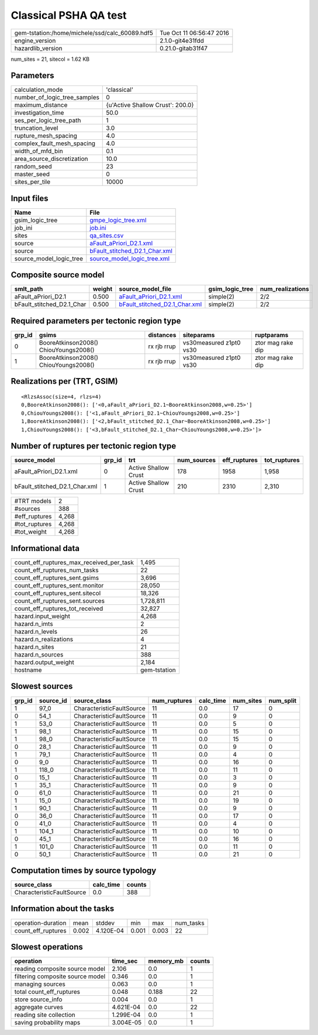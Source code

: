 Classical PSHA QA test
======================

============================================== ========================
gem-tstation:/home/michele/ssd/calc_60089.hdf5 Tue Oct 11 06:56:47 2016
engine_version                                 2.1.0-git4e31fdd        
hazardlib_version                              0.21.0-gitab31f47       
============================================== ========================

num_sites = 21, sitecol = 1.62 KB

Parameters
----------
============================ ================================
calculation_mode             'classical'                     
number_of_logic_tree_samples 0                               
maximum_distance             {u'Active Shallow Crust': 200.0}
investigation_time           50.0                            
ses_per_logic_tree_path      1                               
truncation_level             3.0                             
rupture_mesh_spacing         4.0                             
complex_fault_mesh_spacing   4.0                             
width_of_mfd_bin             0.1                             
area_source_discretization   10.0                            
random_seed                  23                              
master_seed                  0                               
sites_per_tile               10000                           
============================ ================================

Input files
-----------
======================= ================================================================
Name                    File                                                            
======================= ================================================================
gsim_logic_tree         `gmpe_logic_tree.xml <gmpe_logic_tree.xml>`_                    
job_ini                 `job.ini <job.ini>`_                                            
sites                   `qa_sites.csv <qa_sites.csv>`_                                  
source                  `aFault_aPriori_D2.1.xml <aFault_aPriori_D2.1.xml>`_            
source                  `bFault_stitched_D2.1_Char.xml <bFault_stitched_D2.1_Char.xml>`_
source_model_logic_tree `source_model_logic_tree.xml <source_model_logic_tree.xml>`_    
======================= ================================================================

Composite source model
----------------------
========================= ====== ================================================================ =============== ================
smlt_path                 weight source_model_file                                                gsim_logic_tree num_realizations
========================= ====== ================================================================ =============== ================
aFault_aPriori_D2.1       0.500  `aFault_aPriori_D2.1.xml <aFault_aPriori_D2.1.xml>`_             simple(2)       2/2             
bFault_stitched_D2.1_Char 0.500  `bFault_stitched_D2.1_Char.xml <bFault_stitched_D2.1_Char.xml>`_ simple(2)       2/2             
========================= ====== ================================================================ =============== ================

Required parameters per tectonic region type
--------------------------------------------
====== ===================================== =========== ======================= =================
grp_id gsims                                 distances   siteparams              ruptparams       
====== ===================================== =========== ======================= =================
0      BooreAtkinson2008() ChiouYoungs2008() rx rjb rrup vs30measured z1pt0 vs30 ztor mag rake dip
1      BooreAtkinson2008() ChiouYoungs2008() rx rjb rrup vs30measured z1pt0 vs30 ztor mag rake dip
====== ===================================== =========== ======================= =================

Realizations per (TRT, GSIM)
----------------------------

::

  <RlzsAssoc(size=4, rlzs=4)
  0,BooreAtkinson2008(): ['<0,aFault_aPriori_D2.1~BooreAtkinson2008,w=0.25>']
  0,ChiouYoungs2008(): ['<1,aFault_aPriori_D2.1~ChiouYoungs2008,w=0.25>']
  1,BooreAtkinson2008(): ['<2,bFault_stitched_D2.1_Char~BooreAtkinson2008,w=0.25>']
  1,ChiouYoungs2008(): ['<3,bFault_stitched_D2.1_Char~ChiouYoungs2008,w=0.25>']>

Number of ruptures per tectonic region type
-------------------------------------------
============================= ====== ==================== =========== ============ ============
source_model                  grp_id trt                  num_sources eff_ruptures tot_ruptures
============================= ====== ==================== =========== ============ ============
aFault_aPriori_D2.1.xml       0      Active Shallow Crust 178         1958         1,958       
bFault_stitched_D2.1_Char.xml 1      Active Shallow Crust 210         2310         2,310       
============================= ====== ==================== =========== ============ ============

============= =====
#TRT models   2    
#sources      388  
#eff_ruptures 4,268
#tot_ruptures 4,268
#tot_weight   4,268
============= =====

Informational data
------------------
======================================== ============
count_eff_ruptures_max_received_per_task 1,495       
count_eff_ruptures_num_tasks             22          
count_eff_ruptures_sent.gsims            3,696       
count_eff_ruptures_sent.monitor          28,050      
count_eff_ruptures_sent.sitecol          18,326      
count_eff_ruptures_sent.sources          1,728,811   
count_eff_ruptures_tot_received          32,827      
hazard.input_weight                      4,268       
hazard.n_imts                            2           
hazard.n_levels                          26          
hazard.n_realizations                    4           
hazard.n_sites                           21          
hazard.n_sources                         388         
hazard.output_weight                     2,184       
hostname                                 gem-tstation
======================================== ============

Slowest sources
---------------
====== ========= ========================= ============ ========= ========= =========
grp_id source_id source_class              num_ruptures calc_time num_sites num_split
====== ========= ========================= ============ ========= ========= =========
1      97_0      CharacteristicFaultSource 11           0.0       17        0        
0      54_1      CharacteristicFaultSource 11           0.0       9         0        
1      53_0      CharacteristicFaultSource 11           0.0       5         0        
1      98_1      CharacteristicFaultSource 11           0.0       15        0        
1      98_0      CharacteristicFaultSource 11           0.0       15        0        
0      28_1      CharacteristicFaultSource 11           0.0       9         0        
1      79_1      CharacteristicFaultSource 11           0.0       4         0        
0      9_0       CharacteristicFaultSource 11           0.0       16        0        
1      118_0     CharacteristicFaultSource 11           0.0       11        0        
0      15_1      CharacteristicFaultSource 11           0.0       3         0        
1      35_1      CharacteristicFaultSource 11           0.0       9         0        
0      61_0      CharacteristicFaultSource 11           0.0       21        0        
1      15_0      CharacteristicFaultSource 11           0.0       19        0        
1      90_1      CharacteristicFaultSource 11           0.0       9         0        
0      36_0      CharacteristicFaultSource 11           0.0       17        0        
0      41_0      CharacteristicFaultSource 11           0.0       4         0        
1      104_1     CharacteristicFaultSource 11           0.0       10        0        
0      45_1      CharacteristicFaultSource 11           0.0       16        0        
1      101_0     CharacteristicFaultSource 11           0.0       11        0        
0      50_1      CharacteristicFaultSource 11           0.0       21        0        
====== ========= ========================= ============ ========= ========= =========

Computation times by source typology
------------------------------------
========================= ========= ======
source_class              calc_time counts
========================= ========= ======
CharacteristicFaultSource 0.0       388   
========================= ========= ======

Information about the tasks
---------------------------
================== ===== ========= ===== ===== =========
operation-duration mean  stddev    min   max   num_tasks
count_eff_ruptures 0.002 4.120E-04 0.001 0.003 22       
================== ===== ========= ===== ===== =========

Slowest operations
------------------
================================ ========= ========= ======
operation                        time_sec  memory_mb counts
================================ ========= ========= ======
reading composite source model   2.106     0.0       1     
filtering composite source model 0.346     0.0       1     
managing sources                 0.063     0.0       1     
total count_eff_ruptures         0.048     0.188     22    
store source_info                0.004     0.0       1     
aggregate curves                 4.621E-04 0.0       22    
reading site collection          1.299E-04 0.0       1     
saving probability maps          3.004E-05 0.0       1     
================================ ========= ========= ======